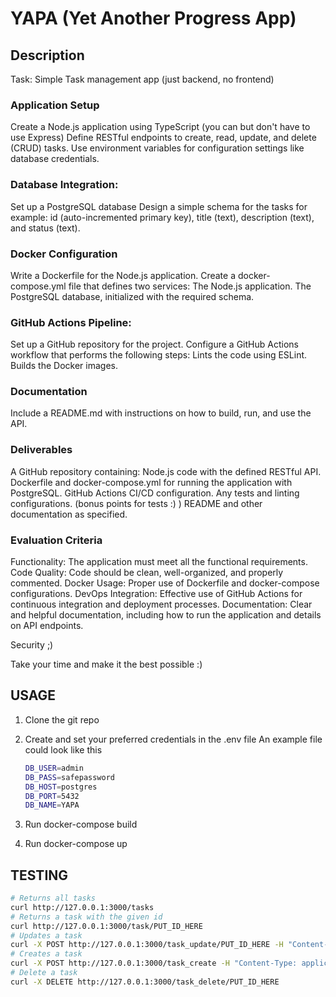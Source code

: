 * YAPA (Yet Another Progress App)

** Description
Task: Simple Task management app (just backend, no frontend)

*** Application Setup
Create a Node.js application using TypeScript (you can but don't have to use Express)
Define RESTful endpoints to create, read, update, and delete (CRUD) tasks.
Use environment variables for configuration settings like database credentials.

*** Database Integration:
Set up a PostgreSQL database
Design a simple schema for the tasks for example: id (auto-incremented primary key), title (text), description (text), and status (text).

*** Docker Configuration
Write a Dockerfile for the Node.js application.
Create a docker-compose.yml file that defines two services:
The Node.js application.
The PostgreSQL database, initialized with the required schema.

*** GitHub Actions Pipeline:
Set up a GitHub repository for the project.
Configure a GitHub Actions workflow that performs the following steps:
Lints the code using ESLint.
Builds the Docker images.
*** Documentation
Include a README.md with instructions on how to build, run, and use the API.

*** Deliverables
A GitHub repository containing:
Node.js code with the defined RESTful API.
Dockerfile and docker-compose.yml for running the application with PostgreSQL.
GitHub Actions CI/CD configuration.
Any tests and linting configurations. (bonus points for tests :) )
README and other documentation as specified.

*** Evaluation Criteria
Functionality: The application must meet all the functional requirements.
Code Quality: Code should be clean, well-organized, and properly commented.
Docker Usage: Proper use of Dockerfile and docker-compose configurations.
DevOps Integration: Effective use of GitHub Actions for continuous integration and deployment processes.
Documentation: Clear and helpful documentation, including how to run the application and details on API endpoints.

Security ;)

Take your time and make it the best possible :)
** USAGE
1. Clone the git repo
2. Create and set your preferred credentials in the .env file
   An example file could look like this
   #+BEGIN_SRC bash
     DB_USER=admin
     DB_PASS=safepassword
     DB_HOST=postgres
     DB_PORT=5432
     DB_NAME=YAPA
   #+END_SRC
3. Run docker-compose build
4. Run docker-compose up
   
** TESTING

#+begin_src bash
  # Returns all tasks
  curl http://127.0.0.1:3000/tasks
  # Returns a task with the given id
  curl http://127.0.0.1:3000/task/PUT_ID_HERE
  # Updates a task
  curl -X POST http://127.0.0.1:3000/task_update/PUT_ID_HERE -H "Content-Type: application/json" -d '{"header": "Example Name", "content": "Example Description", "state": "TODO"}'
  # Creates a task
  curl -X POST http://127.0.0.1:3000/task_create -H "Content-Type: application/json" -d '{"header": "Example Name", "content": "Example Description", "state": "TODO"}'
  # Delete a task
  curl -X DELETE http://127.0.0.1:3000/task_delete/PUT_ID_HERE
#+end_src
